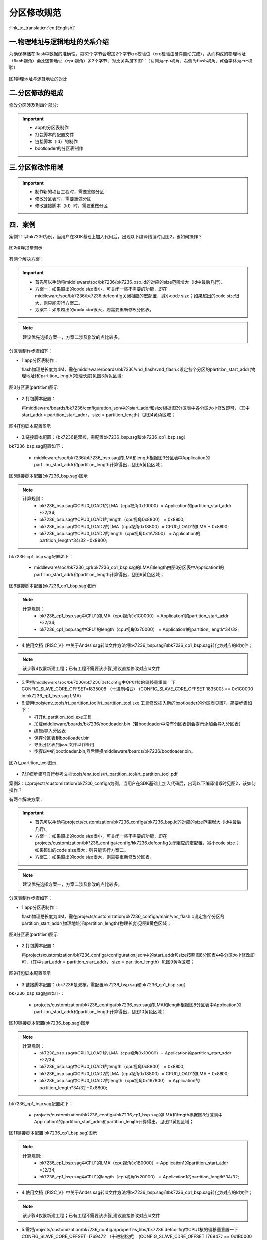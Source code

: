 分区修改规范
========================

:link_to_translation:`en:[English]`

一.物理地址与逻辑地址的关系介绍
--------------------------------

为确保存储在flash中数据的准确性，每32个字节会增加2个字节crc校验位（crc检验由硬件自动完成），从而构成的物理地址（flash视角）会比逻辑地址（cpu视角）多2个字节，对比关系见下图1：（左侧为cpu视角，右侧为flash视角，红色字体为crc校验）

.. figure:: ../../../_static/logic.png
    :align: center
    :alt: logic
    :figclass: align-center

    图1物理地址与逻辑地址的对比

二.分区修改的组成
----------------------------
修改分区涉及到四个部分:

.. important::
  - app的分区表制作
  - 打包脚本的配置文件
  - 链接脚本（ld）的制作
  - bootloader的分区表制作

三.分区修改作用域
----------------------------

.. important::
  - 制作新的项目工程时，需要重做分区
  - 修改分区表时，需要重做分区
  - 修改链接脚本（ld）时，需要重做分区

四．案例
----------------------------

案例1：以bk7236为例，当用户在SDK基础上加入代码后，出现以下编译错误时见图2，该如何操作？

.. figure:: ../../../_static/overflow.png
    :align: center
    :alt: overflow
    :figclass: align-center

    图2编译报错图示

有两个解决方案：

.. important::
  - 首先可以手动将middleware/soc/bk7236/bk7236_bsp.ld的对应的size范围增大（ld中最后几行）。
  - 方案一：如果超出的code size很小，可关闭一些不需要的功能，即在middleware/soc/bk7236/bk7236.defconfig关闭相应的宏配置，减小code size；如果超出的code size很大，则只能实行方案二。
  - 方案二：如果超出的code size很大，则需要重新修改分区表，

.. note::

  建议优先选择方案一，方案二涉及修改的点比较多。

分区表制作步骤如下：

- 1.app分区表制作：

  flash物理总长度为4M，需在middleware/boards/bk7236/vnd_flash/vnd_flash.c设定各个分区的partition_start_addr(物理地址)和partition_length(物理长度)见图3黄色区域;

.. figure:: ../../../_static/partition.png
    :align: center
    :alt: partition
    :figclass: align-center

    图3分区表(partition)图示

- 2.打包脚本配置：

  将middleware/boards/bk7236/configuration.json中的start_addr和size根据图3分区表中各分区大小修改即可，（其中start_addr = partition_start_addr，
  size = partition_length）见图4黄色区域；

.. figure:: ../../../_static/package.png
    :align: center
    :alt: package
    :figclass: align-center

    图4打包脚本配置图示

- 3.链接脚本配置：（bk7236是双核，需配置bk7236_bsp.sag和bk7236_cp1_bsp.sag）

bk7236_bsp.sag配置如下：

  - middleware/soc/bk7236/bk7236_bsp.sag的LMA和length根据图3分区表中Application的partition_start_addr和partition_length计算得出，见图5黄色区域；

.. figure:: ../../../_static/app0_sag.png
    :align: center
    :alt: app0_sag
    :figclass: align-center

    图5链接脚本配置(bk7236_bsp.sag)图示

.. note::

  计算规则：
    - bk7236_bsp.sag中CPU0_LOAD1的LMA（cpu视角0x10000）=  Application的partition_start_addr *32/34;

    - bk7236_bsp.sag中CPU0_LOAD1的length（cpu视角0x8800） =  0x8800;

    - bk7236_bsp.sag中CPU0_LOAD2的LMA（cpu视角0x18800）=  CPU0_LOAD1的LMA + 0x8800;

    - bk7236_bsp.sag中CPU0_LOAD2的length（cpu视角0x1A7800） =  Application的partition_length*34/32 - 0x8800;


bk7236_cp1_bsp.sag配置如下：

  - middleware/soc/bk7236_cp1/bk7236_cp1_bsp.sag的LMA和length由图3分区表中Application1的partition_start_addr和partition_length计算得出，见图6黄色区域；

.. figure:: ../../../_static/app1_sag.png
    :align: center
    :alt: app1_sag
    :figclass: align-center

    图6链接脚本配置(bk7236_cp1_bsp.sag)图示

.. note::

  计算规则：
    - bk7236_cp1_bsp.sag中CPU1的LMA（cpu视角0x1C0000）= Application1的partition_start_addr *32/34;

    - bk7236_cp1_bsp.sag中CPU1的length（cpu视角0x70000） = Application1的partition_length*34/32;


- 4.使用文档《RISC_V》中关于Andes sag转ld文件方法将bk7236_bsp.sag和bk7236_cp1_bsp.sag转化为对应的ld文件；
.. note::

  该步骤4仅限新建工程；已有工程不需要该步骤,建议直接修改对应ld文件

- 5.需将middleware/soc/bk7236/bk7236.defconfig中CPU1核的偏移量重置一下 CONFIG_SLAVE_CORE_OFFSET=1835008 （十进制格式）
  (CONFIG_SLAVE_CORE_OFFSET 1835008 == 0x1C0000 in bk7236_cp1_bsp.sag LMA)


- 6.使用tools/env_tools/rt_partition_tool/rt_partition_tool.exe 工具修改插入新的bootloader的分区表见图7，简要步骤如下：

  - 打开rt_partition_tool.exe工具
  - 加载middleware/boards/bk7236/bootloader.bin（若bootloader中没有分区表则会提示添加会导入分区表）
  - 编辑/导入分区表
  - 保存分区表到bootloader.bin
  - 导出分区表到json文件以作备用
  - 步骤四中的bootloader.bin,然后替换middleware/boards/bk7236/bootloader.bin。

.. figure:: ../../../_static/partition_tool.png
    :align: center
    :alt: partition_tool
    :figclass: align-center

    图7rt_partition_tool图示

- 7.详细步骤可自行参考文档tools/env_tools/rt_partition_tool/rt_partition_tool.pdf



案例2：以projects/customization/bk7236_configa为例，当用户在SDK基础上加入代码后，出现以下编译错误时见图2，该如何操作？

有两个解决方案：

.. important::
  - 首先可以手动将projects/customization/bk7236_configa/bk7236_bsp.ld的对应的size范围增大（ld中最后几行）。
  - 方案一：如果超出的code size很小，可关闭一些不需要的功能，即在projects/customization/bk7236_configa/config/bk7236.defconfig关闭相应的宏配置，减小code size；如果超出的code size很大，则只能实行方案二。
  - 方案二：如果超出的code size很大，则需要重新修改分区表，

.. note::

  建议优先选择方案一，方案二涉及修改的点比较多。

分区表制作步骤如下：

- 1.app分区表制作：

  flash物理总长度为4M，需在projects/customization/bk7236_configa/main/vnd_flash.c设定各个分区的partition_start_addr(物理地址)和partition_length(物理长度)见图8黄色区域；

.. figure:: ../../../_static/partition_a.png
    :align: center
    :alt: partition_a
    :figclass: align-center

    图8分区表(partition)图示

- 2.打包脚本配置：

  将projects/customization/bk7236_configa/configuration.json中的start_addr和size按照图8分区表中各分区大小修改即可，（其中start_addr = partition_start_addr，
  size = partition_length）见图9黄色区域；

.. figure:: ../../../_static/package.png
    :align: center
    :alt: package
    :figclass: align-center

    图9打包脚本配置图示

- 3.链接脚本配置：（bk7236是双核，需配置bk7236_bsp.sag和bk7236_cp1_bsp.sag）

bk7236_bsp.sag配置如下：

  - projects/customization/bk7236_configa/bk7236_bsp.sag的LMA和length根据图8分区表中Application的partition_start_addr和partition_length计算得出，见图10黄色区域；

.. figure:: ../../../_static/app0_a_sag.png
    :align: center
    :alt: app0_a_sag
    :figclass: align-center

    图10链接脚本配置(bk7236_bsp.sag)图示

.. note::

  计算规则：
    - bk7236_bsp.sag中CPU0_LOAD1的LMA（cpu视角0x10000）=  Application的partition_start_addr *32/34;

    - bk7236_bsp.sag中CPU0_LOAD1的length（cpu视角0x8800） =  0x8800;

    - bk7236_bsp.sag中CPU0_LOAD2的LMA（cpu视角0x18800）=  CPU0_LOAD1的LMA + 0x8800;

    - bk7236_bsp.sag中CPU0_LOAD2的length（cpu视角0x197800） =  Application的partition_length*34/32 - 0x8800;

bk7236_cp1_bsp.sag配置如下：

  - projects/customization/bk7236_configa/bk7236_cp1_bsp.sag的LMA和length根据图8分区表中Application1的partition_start_addr和partition_length计算得出，见图11黄色区域；

.. figure:: ../../../_static/app1_a_sag.png
    :align: center
    :alt: app1_a_sag
    :figclass: align-center

    图11链接脚本配置(bk7236_cp1_bsp.sag)图示

.. note::

  计算规则:
    - bk7236_cp1_bsp.sag中CPU1的LMA（cpu视角0x1B0000）= Application1的partition_start_addr *32/34;

    - bk7236_cp1_bsp.sag中CPU1的length（cpu视角0x20000） = Application1的partition_length*34/32;

- 4.使用文档《RISC_V》中关于Andes sag转ld文件方法将bk7236_bsp.sag和bk7236_cp1_bsp.sag转化为对应的ld文件；
.. note::

  该步骤4仅限新建工程；已有工程不需要该步骤,建议直接修改对应ld文件
  
- 5.需将projects/customization/bk7236_configa/properties_libs/bk7236.defconfig中CPU1核的偏移量重置一下 CONFIG_SLAVE_CORE_OFFSET=1769472 （十进制格式）
  (CONFIG_SLAVE_CORE_OFFSET 1769472 == 0x1B0000 in bk7236_cp1_bsp.sag LMA)


- 6.使用tools/env_tools/rt_partition_tool/rt_partition_tool.exe 工具修改插入新的bootloader的分区表见图12，简要步骤如下：

  - 打开rt_partition_tool.exe工具
  - 加载projects/customization/bk7236_configa/bootloader.bin（若bootloader中没有分区表则会提示添加会导入分区表）
  - 编辑/导入分区表
  - 保存分区表到bootloader.bin
  - 导出分区表到json文件以作备用
  - 步骤四中的bootloader.bin,然后替换projects/customization/bk7236_configa/bootloader.bin。

.. figure:: ../../../_static/partition_tool_a.png
    :align: center
    :alt: partition_tool_a
    :figclass: align-center

    图12rt_partition_tool图示

- 7.详细步骤可自行参考文档tools/env_tools/rt_partition_tool/rt_partition_tool.pdf
